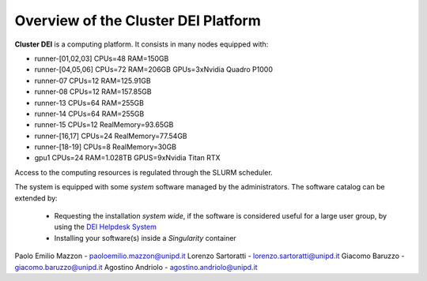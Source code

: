 Overview of the Cluster DEI Platform
==============================

.. _overview:

**Cluster DEI** is a computing platform. It consists in many nodes equipped with:

- runner-[01,02,03] CPUs=48 RAM=150GB
- runner-[04,05,06] CPUs=72 RAM=206GB GPUs=3xNvidia Quadro P1000
- runner-07 CPUs=12 RAM=125.91GB 
- runner-08 CPUs=12 RAM=157.85GB
- runner-13 CPUs=64 RAM=255GB 
- runner-14 CPUs=64 RAM=255GB 
- runner-15 CPUs=12 RealMemory=93.65GB  
- runner-[16,17] CPUs=24 RealMemory=77.54GB 
- runner-[18-19] CPUs=8 RealMemory=30GB  
- gpu1 CPUs=24  RAM=1.028TB GPUS=9xNvidia Titan RTX

Access to the computing resources is regulated through the SLURM scheduler.

The system is equipped with some *system* software managed by the administrators. The software 
catalog can be extended by:

  * Requesting the installation *system wide*, if the software is considered useful for a large
    user group, by using the `DEI Helpdesk System <https://www.dei.unipd.it/helpdesk/>`_ 
  * Installing your software(s) inside a *Singularity* container

.. _authors:

Paolo Emilio Mazzon - paoloemilio.mazzon@unipd.it
Lorenzo Sartoratti - lorenzo.sartoratti@unipd.it
Giacomo Baruzzo - giacomo.baruzzo@unipd.it
Agostino Andriolo - agostino.andriolo@unipd.it
